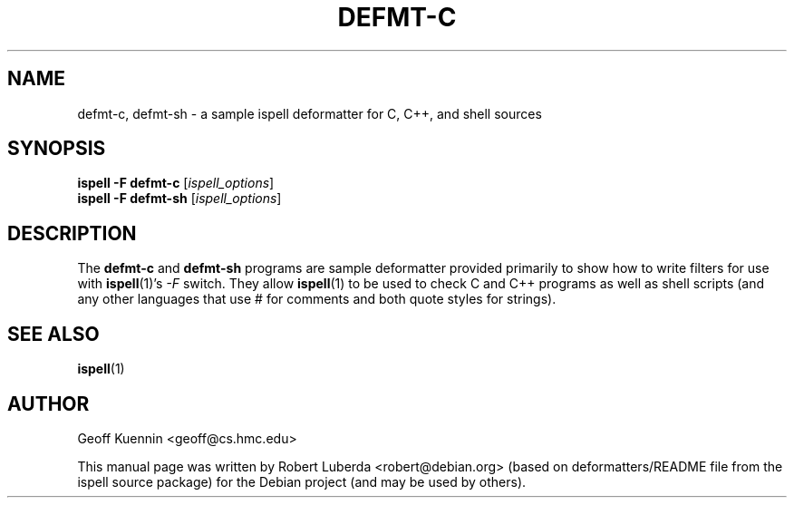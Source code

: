 .TH DEFMT\-C 1 "March 19th, 2011" "ispell 3.3.02"
.\" Please adjust this date whenever revising the manpage.
.SH NAME
defmt\-c, defmt\-sh - a sample ispell deformatter for C, C++, and shell sources
.SH SYNOPSIS
.B ispell \-F defmt\-c
.RI [ ispell_options ]
.br
.B ispell \-F defmt\-sh
.RI [ ispell_options ]
.SH DESCRIPTION
The
.B defmt\-c
and
.B defmt\-sh
programs are sample deformatter provided primarily to show how to write
filters for use with
.BR ispell (1)'s
.I \-F
switch.  They allow
.BR ispell (1)
to be used to check C and C++ programs as well as shell scripts
(and any other languages that use # for comments and both quote styles
for strings).
.SH SEE ALSO
.BR ispell (1)
.SH AUTHOR
Geoff Kuennin <geoff@cs.hmc.edu>
.PP
This manual page was written by Robert Luberda <robert@debian.org>
(based on deformatters/README file from the ispell source package)
for the Debian project (and may be used by others).
